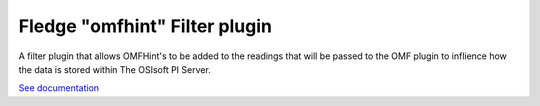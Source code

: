 ==============================
Fledge "omfhint" Filter plugin
==============================

A filter plugin that allows OMFHint's to be added to the readings that
will be passed to the OMF plugin to inflience how the data is stored
within The OSIsoft PI Server.

`See documentation <docs/index.rst>`_
